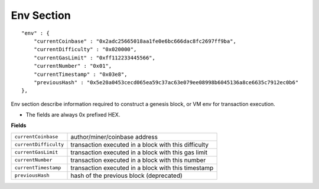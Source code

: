 
Env Section
===========

::

        "env" : {
            "currentCoinbase" : "0x2adc25665018aa1fe0e6bc666dac8fc2697ff9ba",
            "currentDifficulty" : "0x020000",
            "currentGasLimit" : "0xff112233445566",
            "currentNumber" : "0x01",
            "currentTimestamp" : "0x03e8",
            "previousHash" : "0x5e20a0453cecd065ea59c37ac63e079ee08998b6045136a8ce6635c7912ec0b6"
        },

Env section describe information required to construct a genesis block, or VM env for transaction execution.

* The fields are always 0x prefixed HEX.

**Fields**

======================= ===============================================================================
``currentCoinbase``      author/miner/coinbase address
``currentDifficulty``    transaction executed in a block with this difficulty
``currentGasLimit``      transaction executed in a block with this gas limit
``currentNumber``        transaction executed in a block with this number
``currentTimestamp``     transaction executed in a block with this timestamp
``previousHash``         hash of the previous block (deprecated)
======================= ===============================================================================
